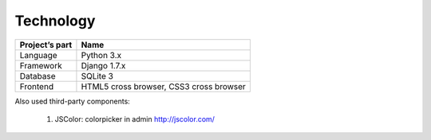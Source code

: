 Technology
==========

+----------------+---------------------+
| Project’s part | Name                |  
+================+=====================+
| Language       | Python 3.x          |
+----------------+---------------------+
| Framework      | Django 1.7.x        |
+----------------+---------------------+
| Database       | SQLite 3            |
+----------------+---------------------+
| Frontend       | HTML5 cross browser,|
|                | CSS3 cross browser  |
+----------------+---------------------+

Also used third-party components:

  1. JSColor: colorpicker in admin `<http://jscolor.com/>`_
  




